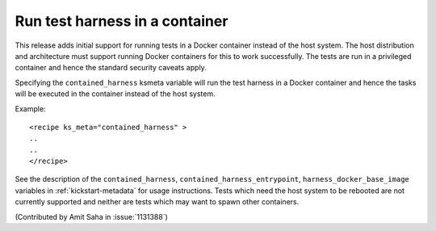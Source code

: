Run test harness in a container
===============================

This release adds initial support for running tests in a Docker
container instead of the host system. The host distribution and
architecture must support running Docker containers for this to work
successfully. The tests are run in a privileged container and hence
the standard security caveats apply.

Specifying the ``contained_harness`` ksmeta variable will run the test harness
in a Docker container and hence the tasks will be executed in
the container instead of the host system.

Example::

    <recipe ks_meta="contained_harness" >
    ..
    ..
    </recipe>

See the description of the ``contained_harness``, ``contained_harness_entrypoint``,
``harness_docker_base_image`` variables in :ref:`kickstart-metadata`
for usage instructions. Tests which need the host system to be
rebooted are not currently supported and neither are tests which may
want to spawn other containers.

(Contributed by Amit Saha in :issue:`1131388`)

